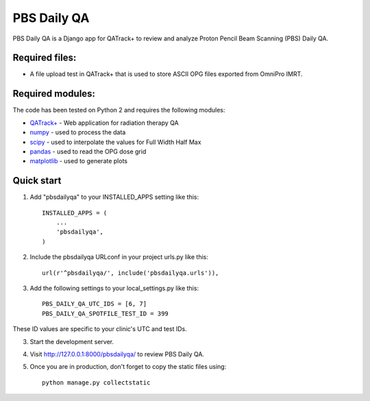============
PBS Daily QA
============

PBS Daily QA is a Django app for QATrack+ to review and analyze Proton Pencil Beam Scanning (PBS) Daily QA.

Required files:
---------------

* A file upload test in QATrack+ that is used to store ASCII OPG files exported from OmniPro IMRT.

Required modules:
-----------------

The code has been tested on Python 2 and requires the following modules:

* `QATrack+ <http://bitbucket.org/tohccmedphys/qatrackplus>`_ - Web application for radiation therapy QA
* `numpy <http://www.numpy.org>`_ - used to process the data
* `scipy <http://www.scipy.org>`_ - used to interpolate the values for Full Width Half Max
* `pandas <http://pandas.pydata.org>`_ - used to read the OPG dose grid
* `matplotlib <http://matplotlib.org>`_ - used to generate plots

Quick start
-----------

1. Add "pbsdailyqa" to your INSTALLED_APPS setting like this::

    INSTALLED_APPS = (
        ...
        'pbsdailyqa',
    )

2. Include the pbsdailyqa URLconf in your project urls.py like this::


    url(r'^pbsdailyqa/', include('pbsdailyqa.urls')),

3. Add the following settings to your local_settings.py like this::

    PBS_DAILY_QA_UTC_IDS = [6, 7]
    PBS_DAILY_QA_SPOTFILE_TEST_ID = 399

These ID values are specific to your clinic's UTC and test IDs.

3. Start the development server.

4. Visit http://127.0.0.1:8000/pbsdailyqa/ to review PBS Daily QA.

5. Once you are in production, don't forget to copy the static files using::

    python manage.py collectstatic
